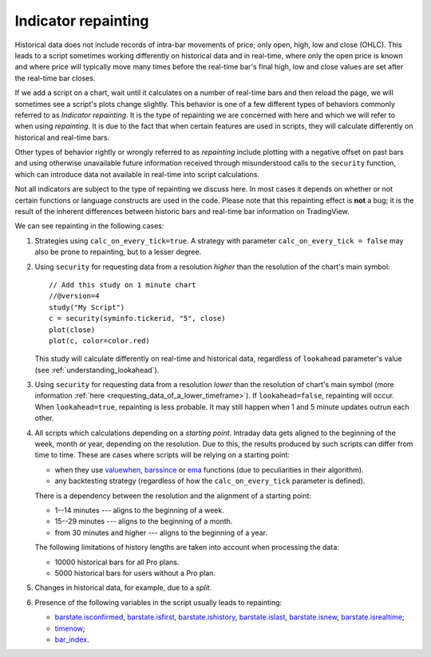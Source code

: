 Indicator repainting
====================

Historical data does not include records of intra-bar movements of price;
only open, high, low and close (OHLC). This leads to a script sometimes 
working differently on historical data and in real-time, where only the open price
is known and where price will typically move many times before the 
real-time bar's final high, low and close values are
set after the real-time bar closes.

If we add a script on a chart,
wait until it calculates on a number of real-time bars and then reload the page, 
we will sometimes see a script's plots change slightly. This behavior is one of a few
different types of behaviors commonly referred to as *Indicator repainting*. It is the
type of repainting we are concerned with here and which we will refer to when using *repainting*.
It is due to the fact that when certain features are used in scripts, they will
calculate differently on historical and real-time bars.

Other types of behavior rightly or wrongly referred to as *repainting* include plotting with a
negative offset on past bars and using otherwise unavailable future information received through
misunderstood calls to the ``security`` function, which can introduce  
data not available in real-time into script calculations.

Not all indicators are subject to the type of repainting we discuss here. 
In most cases it depends on whether or not certain functions or language 
constructs are used in the code. Please note that this repainting effect 
is **not** a bug; it is the result of the inherent differences between historic 
bars and real-time bar information on TradingView.

We can see repainting in the following cases:

#. Strategies using ``calc_on_every_tick=true``.
   A strategy with parameter ``calc_on_every_tick = false`` may also be
   prone to repainting, but to a lesser degree.

#. Using ``security`` for requesting data from a resolution *higher* than the resolution of the chart's main symbol::

    // Add this study on 1 minute chart
    //@version=4
    study("My Script")
    c = security(syminfo.tickerid, "5", close)
    plot(close)
    plot(c, color=color.red)

   This study will calculate differently on real-time and
   historical data, regardless of ``lookahead`` parameter's value (see
   :ref:`understanding_lookahead`).

#. Using ``security`` for requesting data from a resolution *lower* than the resolution of chart's main symbol 
   (more information :ref:`here <requesting_data_of_a_lower_timeframe>`).
   If ``lookahead=false``, repainting will occur. When ``lookahead=true``,
   repainting is less probable. It may still happen when 1 and 5 minute updates 
   outrun each other.

#. All scripts which calculations depending on a *starting point*.
   Intraday data gets aligned to the beginning of the week, month or
   year, depending on the resolution. Due to this, the results produced by
   such scripts can differ from time to time. These are cases where
   scripts will be relying on a starting point:

   * when they use `valuewhen <https://www.tradingview.com/study-script-reference/v4/#fun_valuewhen>`__,
     `barssince <https://www.tradingview.com/study-script-reference/v4/#fun_barssince>`__ or
     `ema <https://www.tradingview.com/study-script-reference/v4/#fun_ema>`__
     functions (due to peculiarities in their algorithm).
   * any backtesting strategy (regardless of how the ``calc_on_every_tick`` parameter is defined).

   There is a dependency between the resolution and the alignment of a starting point:

   * 1--14 minutes --- aligns to the beginning of a week.
   * 15--29 minutes --- aligns to the beginning of a month.
   * from 30 minutes and higher --- aligns to the beginning of a year.

   The following limitations of history lengths are taken into account when
   processing the data:

   * 10000 historical bars for all Pro plans.
   * 5000 historical bars for users without a Pro plan.

#. Changes in historical data, for example, due to a *split*.

#. Presence of the following variables in the script usually leads to repainting:

   * `barstate.isconfirmed <https://www.tradingview.com/study-script-reference/v4/#var_barstate{dot}isconfirmed>`__,
     `barstate.isfirst <https://www.tradingview.com/study-script-reference/v4/#var_barstate{dot}isfirst>`__, 
     `barstate.ishistory <https://www.tradingview.com/study-script-reference/v4/#var_barstate{dot}ishistory>`__,
     `barstate.islast <https://www.tradingview.com/study-script-reference/v4/#var_barstate{dot}islast>`__, 
     `barstate.isnew <https://www.tradingview.com/study-script-reference/v4/#var_barstate{dot}isnew>`__, 
     `barstate.isrealtime <https://www.tradingview.com/study-script-reference/v4/#var_barstate{dot}isrealtime>`__;
   * `timenow <https://www.tradingview.com/study-script-reference/v4/#var_timenow>`__;
   * `bar_index <https://www.tradingview.com/study-script-reference/v4/#var_bar_index>`__.


